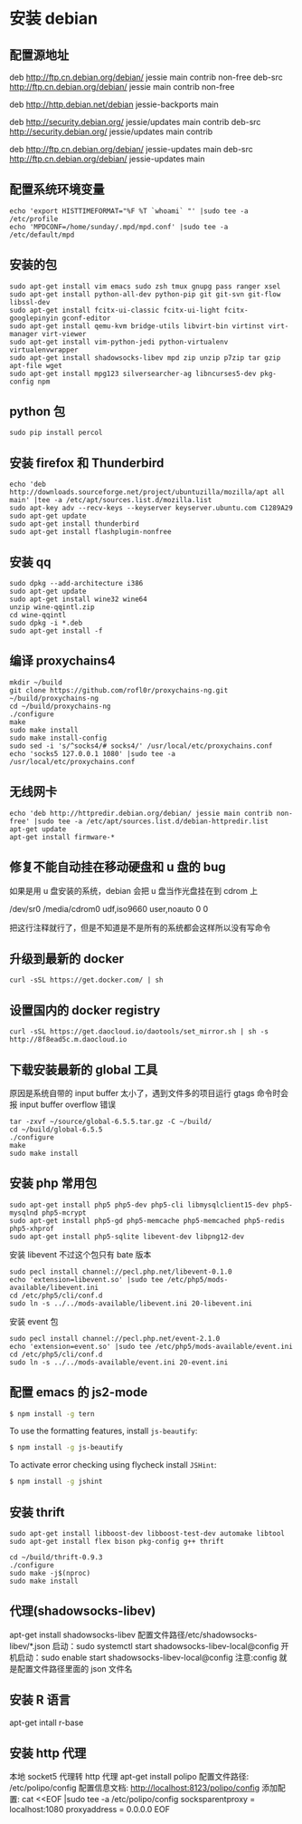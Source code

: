 * 安装 debian
** 配置源地址
deb http://ftp.cn.debian.org/debian/ jessie main contrib non-free
deb-src http://ftp.cn.debian.org/debian/ jessie main contrib non-free

deb http://http.debian.net/debian jessie-backports main

deb http://security.debian.org/ jessie/updates main contrib
deb-src http://security.debian.org/ jessie/updates main contrib

# jessie-updates, previously known as 'volatile'
deb http://ftp.cn.debian.org/debian/ jessie-updates main
deb-src http://ftp.cn.debian.org/debian/ jessie-updates main

** 配置系统环境变量
#+BEGIN_SRC shell
echo 'export HISTTIMEFORMAT="%F %T `whoami` "' |sudo tee -a /etc/profile
echo 'MPDCONF=/home/sunday/.mpd/mpd.conf' |sudo tee -a /etc/default/mpd
#+END_SRC

** 安装的包
#+BEGIN_SRC shell
sudo apt-get install vim emacs sudo zsh tmux gnupg pass ranger xsel
sudo apt-get install python-all-dev python-pip git git-svn git-flow libssl-dev
sudo apt-get install fcitx-ui-classic fcitx-ui-light fcitx-googlepinyin gconf-editor
sudo apt-get install qemu-kvm bridge-utils libvirt-bin virtinst virt-manager virt-viewer
sudo apt-get install vim-python-jedi python-virtualenv virtualenvwrapper
sudo apt-get install shadowsocks-libev mpd zip unzip p7zip tar gzip apt-file wget
sudo apt-get install mpg123 silversearcher-ag libncurses5-dev pkg-config npm
#+END_SRC

** python 包
#+BEGIN_SRC shell
sudo pip install percol
#+END_SRC

** 安装 firefox 和 Thunderbird
#+BEGIN_SRC shell
echo 'deb http://downloads.sourceforge.net/project/ubuntuzilla/mozilla/apt all main' |tee -a /etc/apt/sources.list.d/mozilla.list
sudo apt-key adv --recv-keys --keyserver keyserver.ubuntu.com C1289A29
sudo apt-get update
sudo apt-get install thunderbird 
sudo apt-get install flashplugin-nonfree
#+END_SRC

** 安装 qq
#+BEGIN_SRC shell
sudo dpkg --add-architecture i386
sudo apt-get update
sudo apt-get install wine32 wine64
unzip wine-qqintl.zip
cd wine-qqintl
sudo dpkg -i *.deb
sudo apt-get install -f
#+END_SRC

** 编译 proxychains4
#+BEGIN_SRC shell
mkdir ~/build
git clone https://github.com/rofl0r/proxychains-ng.git ~/build/proxychains-ng
cd ~/build/proxychains-ng
./configure
make
sudo make install
sudo make install-config
sudo sed -i 's/^socks4/# socks4/' /usr/local/etc/proxychains.conf
echo 'socks5 127.0.0.1 1080' |sudo tee -a /usr/local/etc/proxychains.conf
#+END_SRC

** 无线网卡
#+BEGIN_SRC shell
echo 'deb http://httpredir.debian.org/debian/ jessie main contrib non-free' |sudo tee -a /etc/apt/sources.list.d/debian-httpredir.list
apt-get update
apt-get install firmware-*
#+END_SRC

** 修复不能自动挂在移动硬盘和 u 盘的 bug
如果是用 u 盘安装的系统，debian 会把 u 盘当作光盘挂在到 cdrom 上
#+BEGIN_EXAMPLE fstab
/dev/sr0        /media/cdrom0   udf,iso9660 user,noauto     0       0
#+END_EXAMPLE
把这行注释就行了，但是不知道是不是所有的系统都会这样所以没有写命令

** 升级到最新的 docker
#+BEGIN_SRC shell
curl -sSL https://get.docker.com/ | sh
#+END_SRC

** 设置国内的 docker registry
#+BEGIN_SRC shell
curl -sSL https://get.daocloud.io/daotools/set_mirror.sh | sh -s http://8f8ead5c.m.daocloud.io
#+END_SRC

** 下载安装最新的 global 工具
原因是系统自带的 input buffer 太小了，遇到文件多的项目运行 gtags 命令时会报 input buffer overflow 错误
#+BEGIN_SRC shell
tar -zxvf ~/source/global-6.5.5.tar.gz -C ~/build/
cd ~/build/global-6.5.5
./configure
make
sudo make install
#+END_SRC

** 安装 php 常用包
#+BEGIN_SRC shell
sudo apt-get install php5 php5-dev php5-cli libmysqlclient15-dev php5-mysqlnd php5-mcrypt 
sudo apt-get install php5-gd php5-memcache php5-memcached php5-redis php5-xhprof
sudo apt-get install php5-sqlite libevent-dev libpng12-dev 
#+END_SRC

安装 libevent 不过这个包只有 bate 版本
#+BEGIN_SRC shell
sudo pecl install channel://pecl.php.net/libevent-0.1.0
echo 'extension=libevent.so' |sudo tee /etc/php5/mods-available/libevent.ini
cd /etc/php5/cli/conf.d
sudo ln -s ../../mods-available/libevent.ini 20-libevent.ini
#+END_SRC

安装 event 包
#+BEGIN_SRC shell
sudo pecl install channel://pecl.php.net/event-2.1.0
echo 'extension=event.so' |sudo tee /etc/php5/mods-available/event.ini
cd /etc/php5/cli/conf.d
sudo ln -s ../../mods-available/event.ini 20-event.ini
#+END_SRC

** 配置 emacs 的 js2-mode
#+BEGIN_SRC sh
  $ npm install -g tern
#+END_SRC

To use the formatting features, install =js-beautify=:
#+BEGIN_SRC sh
  $ npm install -g js-beautify
#+END_SRC

To activate error checking using flycheck install =JSHint=:
#+BEGIN_SRC sh
  $ npm install -g jshint
#+END_SRC

** 安装 thrift
#+BEGIN_SRC shell
sudo apt-get install libboost-dev libboost-test-dev automake libtool 
sudo apt-get install flex bison pkg-config g++ thrift

cd ~/build/thrift-0.9.3
./configure
sudo make -j$(nproc)
sudo make install
#+END_SRC
** 代理(shadowsocks-libev)
apt-get install shadowsocks-libev
配置文件路径/etc/shadowsocks-libev/*.json
启动：sudo systemctl start shadowsocks-libev-local@config
开机启动：sudo enable start shadowsocks-libev-local@config
注意:config 就是配置文件路径里面的 json 文件名
** 安装 R 语言
apt-get intall r-base
** 安装 http 代理
本地 socket5 代理转 http 代理
apt-get install polipo
配置文件路径: /etc/polipo/config
配置信息文档: http://localhost:8123/polipo/config
添加配置:
cat <<EOF |sudo tee -a /etc/polipo/config
socksparentproxy = localhost:1080
proxyaddress = 0.0.0.0
EOF

